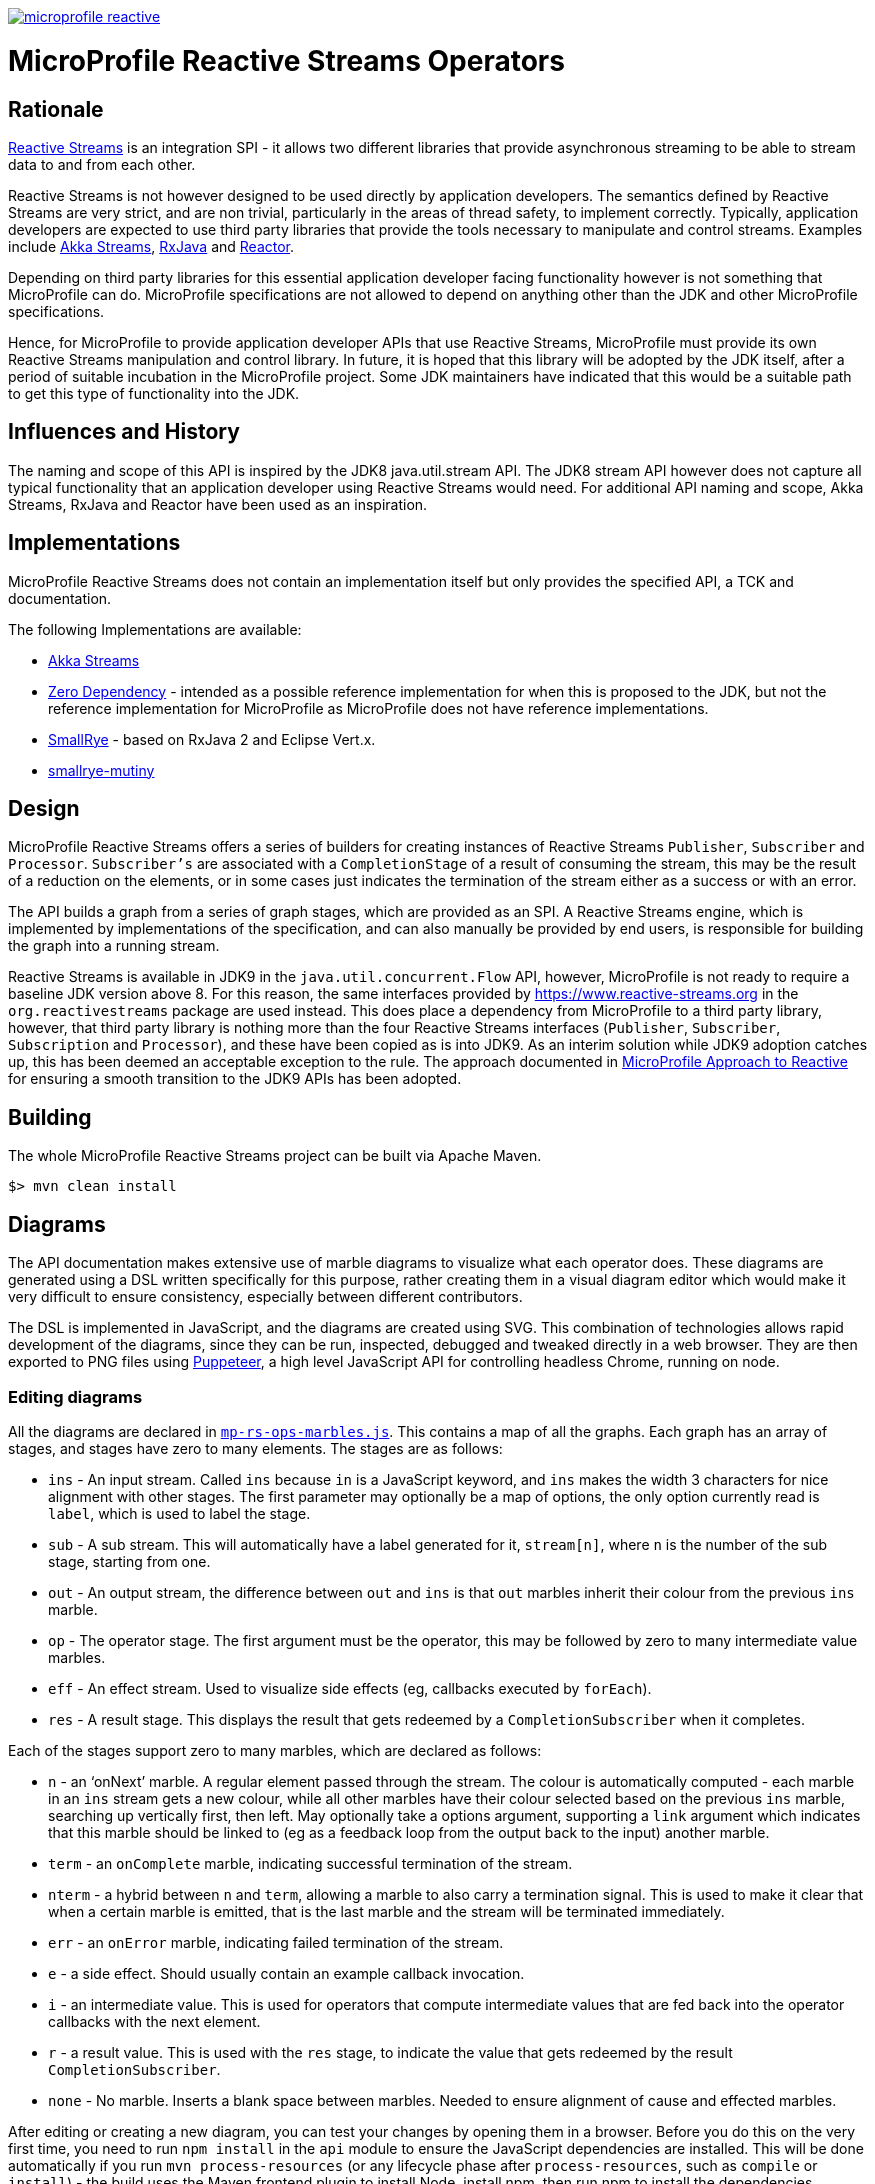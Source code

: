 //
// Copyright (c) 2018 Contributors to the Eclipse Foundation
//
// See the NOTICE file(s) distributed with this work for additional
// information regarding copyright ownership.
//
// Licensed under the Apache License, Version 2.0 (the "License");
// you may not use this file except in compliance with the License.
// You may obtain a copy of the License at
//
//     http://www.apache.org/licenses/LICENSE-2.0
//
// Unless required by applicable law or agreed to in writing, software
// distributed under the License is distributed on an "AS IS" BASIS,
// WITHOUT WARRANTIES OR CONDITIONS OF ANY KIND, either express or implied.
// See the License for the specific language governing permissions and
// limitations under the License.
//
image:https://badges.gitter.im/eclipse/microprofile-reactive.svg[link="https://gitter.im/eclipse/microprofile-reactive"]

= MicroProfile Reactive Streams Operators

== Rationale

https://www.reactive-streams.org[Reactive Streams] is an integration SPI - it allows two different libraries that provide asynchronous streaming to be able to stream data to and from each other.

Reactive Streams is not however designed to be used directly by application developers.
The semantics defined by Reactive Streams are very strict, and are non trivial, particularly in the areas of thread safety, to implement correctly.
Typically, application developers are expected to use third party libraries that provide the tools necessary to manipulate and control streams.
Examples include https://doc.akka.io/docs/akka/2.5/stream/index.html[Akka Streams], https://github.com/ReactiveX/RxJava[RxJava] and https://projectreactor.io/[Reactor].

Depending on third party libraries for this essential application developer facing functionality however is not something that MicroProfile can do.
MicroProfile specifications are not allowed to depend on anything other than the JDK and other MicroProfile specifications.

Hence, for MicroProfile to provide application developer APIs that use Reactive Streams, MicroProfile must provide its own Reactive Streams manipulation and control library.
In future, it is hoped that this library will be adopted by the JDK itself, after a period of suitable incubation in the MicroProfile project.
Some JDK maintainers have indicated that this would be a suitable path to get this type of functionality into the JDK.

== Influences and History

The naming and scope of this API is inspired by the JDK8 java.util.stream API.
The JDK8 stream API however does not capture all typical functionality that an application developer using Reactive Streams would need.
For additional API naming and scope, Akka Streams, RxJava and Reactor have been used as an inspiration.

== Implementations

MicroProfile Reactive Streams does not contain an implementation itself but only provides the specified API, a TCK and documentation.

The following Implementations are available:

* https://github.com/lightbend/microprofile-reactive-streams/tree/master/akka[Akka Streams]
* https://github.com/lightbend/microprofile-reactive-streams/tree/master/zerodep[Zero Dependency] - intended as a possible reference implementation for when this is proposed to the JDK, but not the reference implementation for MicroProfile as MicroProfile does not have reference implementations.
* https://github.com/smallrye/smallrye-reactive-streams-operators[SmallRye] - based on RxJava 2 and Eclipse Vert.x.
* https://github.com/smallrye/smallrye-mutiny/tree/main/reactive-streams-operators[smallrye-mutiny]

== Design

MicroProfile Reactive Streams offers a series of builders for creating instances of Reactive Streams `Publisher`, `Subscriber` and `Processor`.
`Subscriber's` are associated with a `CompletionStage` of a result of consuming the stream, this may be the result of a reduction on the elements, or in some cases just indicates the termination of the stream either as a success or with an error.

The API builds a graph from a series of graph stages, which are provided as an SPI.
A Reactive Streams engine, which is implemented by implementations of the specification, and can also manually be provided by end users, is responsible for building the graph into a running stream.

Reactive Streams is available in JDK9 in the `java.util.concurrent.Flow` API, however, MicroProfile is not ready to require a baseline JDK version above 8.
For this reason, the same interfaces provided by https://www.reactive-streams.org in the `org.reactivestreams` package are used instead.
This does place a dependency from MicroProfile to a third party library, however, that third party library is nothing more than the four Reactive Streams interfaces (`Publisher`, `Subscriber`, `Subscription` and `Processor`), and these have been copied as is into JDK9.
As an interim solution while JDK9 adoption catches up, this has been deemed an acceptable exception to the rule.
The approach documented in https://docs.google.com/document/d/1PEVm6viY4fR7fQyC6i-O-PSO2ciBMCdO9b2R3bsLAnk/edit[MicroProfile Approach to Reactive] for ensuring a smooth transition to the JDK9 APIs has been adopted.

== Building

The whole MicroProfile Reactive Streams project can be built via Apache Maven.

`$> mvn clean install`

== Diagrams

The API documentation makes extensive use of marble diagrams to visualize what each operator does. These diagrams are generated using a DSL written specifically for this purpose, rather creating them in a visual diagram editor which would make it very difficult to ensure consistency, especially between different contributors.

The DSL is implemented in JavaScript, and the diagrams are created using SVG. This combination of technologies allows rapid development of the diagrams, since they can be run, inspected, debugged and tweaked directly in a web browser. They are then exported to PNG files using https://developers.google.com/web/tools/puppeteer/[Puppeteer], a high level JavaScript API for controlling headless Chrome, running on node.

=== Editing diagrams

All the diagrams are declared in link:api/src/docs/js/mp-rs-ops-marbles.js[`mp-rs-ops-marbles.js`]. This contains a map of all the graphs. Each graph has an array of stages, and stages have zero to many elements. The stages are as follows:

* `ins` - An input stream. Called `ins` because `in` is a JavaScript keyword, and `ins` makes the width 3 characters for nice alignment with other stages. The first parameter may optionally be a map of options, the only option currently read is `label`, which is used to label the stage.
* `sub` - A sub stream. This will automatically have a label generated for it, `stream[n]`, where `n` is the number of the sub stage, starting from one.
* `out` - An output stream, the difference between `out` and `ins` is that `out` marbles inherit their colour from the previous `ins` marble.
* `op` - The operator stage. The first argument must be the operator, this may be followed by zero to many intermediate value marbles.
* `eff` - An effect stream. Used to visualize side effects (eg, callbacks executed by `forEach`).
* `res` - A result stage. This displays the result that gets redeemed by a `CompletionSubscriber` when it completes.

Each of the stages support zero to many marbles, which are declared as follows:

* `n` - an ‘onNext’ marble. A regular element passed through the stream. The colour is automatically computed - each marble in an `ins` stream gets a new colour, while all other marbles have their colour selected based on the previous `ins` marble, searching up vertically first, then left. May optionally take a options argument, supporting a `link` argument which indicates that this marble should be linked to (eg as a feedback loop from the output back to the input) another marble.
* `term` - an `onComplete` marble, indicating successful termination of the stream.
* `nterm` - a hybrid between `n` and `term`, allowing a marble to also carry a termination signal. This is used to make it clear that when a certain marble is emitted, that is the last marble and the stream will be terminated immediately.
* `err` - an `onError` marble, indicating failed termination of the stream.
* `e` - a side effect. Should usually contain an example callback invocation.
* `i` - an intermediate value. This is used for operators that compute intermediate values that are fed back into the operator callbacks with the next element.
* `r` - a result value. This is used with the `res` stage, to indicate the value that gets redeemed by the result `CompletionSubscriber`.
* `none` - No marble. Inserts a blank space between marbles. Needed to ensure alignment of cause and effected marbles.

After editing or creating a new diagram, you can test your changes by opening them in a browser. Before you do this on the very first time, you need to run `npm install` in the `api` module to ensure the JavaScript dependencies are installed. This will be done automatically if you run `mvn process-resources` (or any lifecycle phase after `process-resources`, such as `compile` or `install`) - the build uses the Maven frontend plugin to install Node, install npm, then run npm to install the dependencies. Included in the dependencies is an installation of Chromium which is used to generate the PNG diagrams for inclusion in the javadocs, this may take a while to download.

Once the dependencies are installed, you can then open link:api/src/docs/js/index.html[`api/src/docs/js/index.html`], this will show you all the rendered diagrams. No generation step is required to view these diagrams, you can simply hit refresh in the browser after making any changes.

=== Generating diagrams

We convert the diagrams to SVG, then to PNG, by using Puppeteer, a high level API on top of Chrome running in headless mode. The SVG diagrams are generated in Chrome, and then screenshotted to create the PNGs. This is automatically done by Puppeteer. However, we can't run this as a part of the regular build because the MicroProfile CI and release server does not have the necessary dependencies to run Chrome. We've investigated a variety of different alternatives, including using different strategies for generating the diagrams, but nothing viable has come up, and unfortunately installing shared libraries in the Eclipse CBI is too high a maintenance burden for the Eclispe CBI maintainers, so they've refused to do it. Consequently, we need to check the diagrams into git, which means whenever they are changed, they need to be manually regenerated.

To generate the diagrams, run:

```
mvn -Pmarble-diagrams clean package
```

The diagrams will be saved to `api/src/main/java/org/eclipse/microprofile/reactive/streams/doc-files`, from there they can be included in the javadocs using an image tag, eg:

```html
<img src="doc-files/map.png" alt="map marble diagram">
```

Make sure to include the `alt` text, the CI build will fail if it's not there.

You can then view the diagrams in the api docs by opening `api/target/apidocs/index.html`, and navigating to the class that you added the marble diagram to.

Before committing your changes, make sure to use the above command to generate the diagrams, and then check the results of it into git, including the updated link:api/src/docs/js/marble-diagram-hashes.json[`marble-diagram-hashes.json`] file. As part of the verification of the build, we have a task that checks that all the hashes of all the input and output files from the diagram generation process match the hashes when the diagrams were last generated. Failure to do this will result in the build failing in CI, and so it won't pass PR validation.

== Contributing

Do you want to contribute to this project? link:CONTRIBUTING.adoc[Find out how you can help here].
